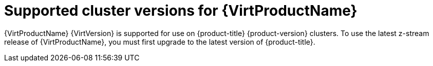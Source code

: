 // Module included in the following assemblies:
//
// * virt/about_virt/about-virt.adoc
// * virt/virt_release_notes/virt-4-9-release-notes.adoc

[id="virt-supported-cluster-version_{context}"]
= Supported cluster versions for {VirtProductName}

{VirtProductName} {VirtVersion} is supported for use on {product-title} {product-version} clusters. To use the latest z-stream release of {VirtProductName}, you must first upgrade to the latest version of {product-title}.
